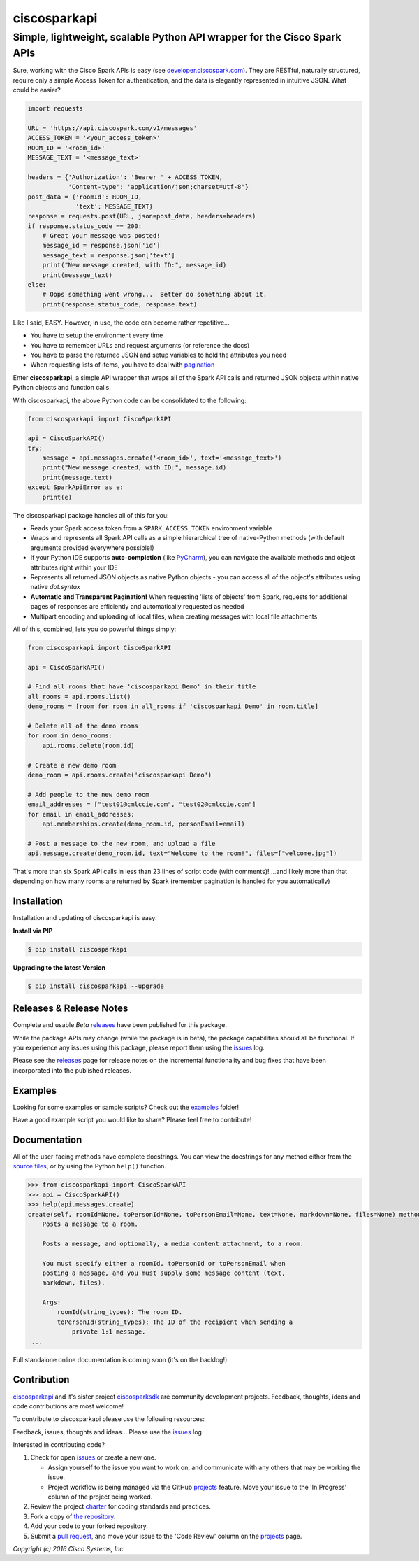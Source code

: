 =============
ciscosparkapi
=============

-------------------------------------------------------------------------
Simple, lightweight, scalable Python API wrapper for the Cisco Spark APIs
-------------------------------------------------------------------------

.. image:: https://img.shields.io/pypi/v/ciscosparkapi.svg
    :target: https://pypi.python.org/pypi/ciscosparkapi

Sure, working with the Cisco Spark APIs is easy (see `developer.ciscospark.com`_).  They are RESTful,  naturally structured, require only a simple Access Token for authentication, and the data is elegantly represented in intuitive JSON.  What could be easier?

.. code-block:: python

    import requests

    URL = 'https://api.ciscospark.com/v1/messages'
    ACCESS_TOKEN = '<your_access_token>'
    ROOM_ID = '<room_id>'
    MESSAGE_TEXT = '<message_text>'

    headers = {'Authorization': 'Bearer ' + ACCESS_TOKEN,
               'Content-type': 'application/json;charset=utf-8'}
    post_data = {'roomId': ROOM_ID,
                 'text': MESSAGE_TEXT}
    response = requests.post(URL, json=post_data, headers=headers)
    if response.status_code == 200:
        # Great your message was posted!
        message_id = response.json['id']
        message_text = response.json['text']
        print("New message created, with ID:", message_id)
        print(message_text)
    else:
        # Oops something went wrong...  Better do something about it.
        print(response.status_code, response.text)

Like I said, EASY.  However, in use, the code can become rather repetitive...

- You have to setup the environment every time
- You have to remember URLs and request arguments (or reference the docs)
- You have to parse the returned JSON and setup variables to hold the attributes you need
- When requesting lists of items, you have to deal with pagination_


Enter **ciscosparkapi**, a simple API wrapper that wraps all of the Spark API calls and returned JSON objects within native Python objects and function calls.

With ciscosparkapi, the above Python code can be consolidated to the following:

.. code-block:: python

    from ciscosparkapi import CiscoSparkAPI

    api = CiscoSparkAPI()
    try:
        message = api.messages.create('<room_id>', text='<message_text>')
        print("New message created, with ID:", message.id)
        print(message.text)
    except SparkApiError as e:
        print(e)

The ciscosparkapi package handles all of this for you:

+ Reads your Spark access token from a ``SPARK_ACCESS_TOKEN`` environment variable
+ Wraps and represents all Spark API calls as a simple hierarchical tree of native-Python methods (with default arguments provided everywhere possible!)
+ If your Python IDE supports **auto-completion** (like PyCharm_), you can navigate the available methods and object attributes right within your IDE
+ Represents all returned JSON objects as native Python objects - you can access all of the object's attributes using native *dot.syntax*
+ **Automatic and Transparent Pagination!**  When requesting 'lists of objects' from Spark, requests for additional pages of responses are efficiently and automatically requested as needed
+ Multipart encoding and uploading of local files, when creating messages with local file attachments

All of this, combined, lets you do powerful things simply:

.. code-block:: python

    from ciscosparkapi import CiscoSparkAPI

    api = CiscoSparkAPI()

    # Find all rooms that have 'ciscosparkapi Demo' in their title
    all_rooms = api.rooms.list()
    demo_rooms = [room for room in all_rooms if 'ciscosparkapi Demo' in room.title]

    # Delete all of the demo rooms
    for room in demo_rooms:
        api.rooms.delete(room.id)

    # Create a new demo room
    demo_room = api.rooms.create('ciscosparkapi Demo')

    # Add people to the new demo room
    email_addresses = ["test01@cmlccie.com", "test02@cmlccie.com"]
    for email in email_addresses:
        api.memberships.create(demo_room.id, personEmail=email)

    # Post a message to the new room, and upload a file
    api.message.create(demo_room.id, text="Welcome to the room!", files=["welcome.jpg"])

That's more than six Spark API calls in less than 23 lines of script code (with comments)!
...and likely more than that depending on how many rooms are returned by Spark (remember pagination is handled for you automatically)


Installation
------------

Installation and updating of ciscosparkapi is easy:

**Install via PIP**

.. code-block:: bash

    $ pip install ciscosparkapi

**Upgrading to the latest Version**

.. code-block:: bash

    $ pip install ciscosparkapi --upgrade


Releases & Release Notes
------------------------

Complete and usable *Beta* releases_ have been published for this package.

While the package APIs may change (while the package is in beta), the package capabilities should all be functional.  If you experience any issues using this package, please report them using the issues_ log.

Please see the releases_ page for release notes on the incremental functionality and bug fixes that have been incorporated into the published releases.


Examples
--------

Looking for some examples or sample scripts?  Check out the examples_ folder!

Have a good example script you would like to share?  Please feel free to contribute!


Documentation
-------------

All of the user-facing methods have complete docstrings.  You can view the docstrings for any method either from the `source files`_, or by using the Python ``help()`` function.

.. code-block:: python

    >>> from ciscosparkapi import CiscoSparkAPI
    >>> api = CiscoSparkAPI()
    >>> help(api.messages.create)
    create(self, roomId=None, toPersonId=None, toPersonEmail=None, text=None, markdown=None, files=None) method of ciscosparkapi.api.messages.MessagesAPI instance
        Posts a message to a room.

        Posts a message, and optionally, a media content attachment, to a room.

        You must specify either a roomId, toPersonId or toPersonEmail when
        posting a message, and you must supply some message content (text,
        markdown, files).

        Args:
            roomId(string_types): The room ID.
            toPersonId(string_types): The ID of the recipient when sending a
                private 1:1 message.
     ...

Full standalone online documentation is coming soon (it's on the backlog!).


Contribution
------------

ciscosparkapi_ and it's sister project ciscosparksdk_ are community development projects.  Feedback, thoughts, ideas and code contributions are most welcome!

To contribute to ciscosparkapi please use the following resources:

Feedback, issues, thoughts and ideas... Please use the issues_ log.

Interested in contributing code?

#. Check for open issues_ or create a new one.

   * Assign yourself to the issue you want to work on, and communicate with any others that may be working the issue.
   * Project workflow is being managed via the GitHub projects_ feature.  Move your issue to the 'In Progress' column of the project being worked.

#. Review the project charter_ for coding standards and practices.
#. Fork a copy of `the repository`_.
#. Add your code to your forked repository.
#. Submit a `pull request`_, and move your issue to the 'Code Review' column on the projects_ page.


*Copyright (c) 2016 Cisco Systems, Inc.*


.. _developer.ciscospark.com: https://developer.ciscospark.com
.. _pagination: https://developer.ciscospark.com/pagination.html
.. _PyCharm: https://www.jetbrains.com/pycharm/
.. _examples: https://github.com/CiscoDevNet/ciscosparkapi/tree/master/examples
.. _source files: https://github.com/CiscoDevNet/ciscosparkapi/tree/master/ciscosparkapi
.. _ciscosparkapi: https://github.com/CiscoDevNet/ciscosparkapi
.. _ciscosparksdk: https://github.com/CiscoDevNet/ciscosparksdk
.. _issues: https://github.com/CiscoDevNet/ciscosparkapi/issues
.. _projects: https://github.com/CiscoDevNet/ciscosparkapi/projects
.. _pull requests: https://github.com/CiscoDevNet/ciscosparkapi/pulls
.. _releases: https://github.com/CiscoDevNet/ciscosparkapi/releases
.. _charter: https://github.com/CiscoDevNet/spark-python-packages-team/blob/master/Charter.md
.. _the repository: ciscosparkapi_
.. _pull request: `pull requests`_
